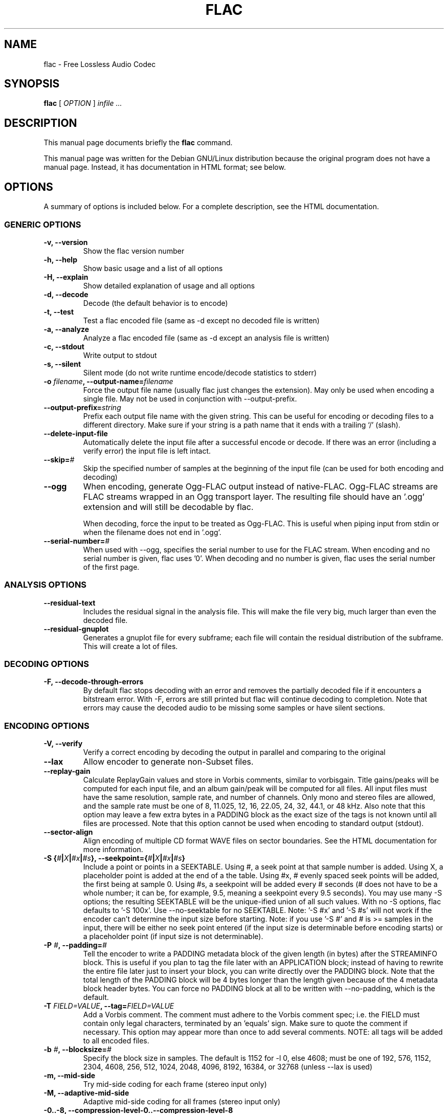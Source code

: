 .\" This manpage has been automatically generated by docbook2man 
.\" from a DocBook document.  This tool can be found at:
.\" <http://shell.ipoline.com/~elmert/comp/docbook2X/> 
.\" Please send any bug reports, improvements, comments, patches, 
.\" etc. to Steve Cheng <steve@ggi-project.org>.
.TH "FLAC" "1" "02 December 2002" "" ""
.SH NAME
flac \- Free Lossless Audio Codec
.SH SYNOPSIS

\fBflac\fR [ \fB\fIOPTION\fB\fR ] \fB\fIinfile\fB\fR \fB\fI...\fB\fR

.SH "DESCRIPTION"
.PP
This manual page documents briefly the
\fBflac\fR command.
.PP
This manual page was written for the Debian GNU/Linux
distribution because the original program does not have a
manual page.  Instead, it has documentation in HTML
format; see below.
.SH "OPTIONS"
.PP
A summary of options is included below.  For a complete
description, see the HTML documentation.
.SS "GENERIC OPTIONS"
.TP
\fB-v, --version \fR
Show the flac version number
.TP
\fB-h, --help \fR
Show basic usage and a list of all options
.TP
\fB-H, --explain \fR
Show detailed explanation of usage and all options
.TP
\fB-d, --decode \fR
Decode (the default behavior is to encode)
.TP
\fB-t, --test \fR
Test a flac encoded file (same as -d
except no decoded file is written)
.TP
\fB-a, --analyze \fR
Analyze a flac encoded file (same as -d
except an analysis file is written)
.TP
\fB-c, --stdout \fR
Write output to stdout
.TP
\fB-s, --silent \fR
Silent mode (do not write runtime
encode/decode statistics to stderr)
.TP
\fB-o \fIfilename\fB, --output-name=\fIfilename\fB\fR
Force the output file name (usually flac just
changes the extension).  May only be used when
encoding a single file.  May not be used in
conjunction with --output-prefix.
.TP
\fB--output-prefix=\fIstring\fB\fR
Prefix each output file name with the given
string.  This can be useful for encoding or decoding
files to a different directory.  Make sure if your
string is a path name that it ends with a trailing
`/' (slash).
.TP
\fB--delete-input-file \fR
Automatically delete the input file after a
successful encode or decode.  If there was an
error (including a verify error) the input file
is left intact.
.TP
\fB--skip=\fI#\fB\fR
Skip the specified number of samples at the
beginning of the input file (can be used for both
encoding and decoding)
.TP
\fB--ogg\fR
When encoding, generate Ogg-FLAC output instead
of native-FLAC.  Ogg-FLAC streams are FLAC streams
wrapped in an Ogg transport layer.  The resulting
file should have an '.ogg' extension and will still
be decodable by flac.

When decoding, force the input to be treated as
Ogg-FLAC.  This is useful when piping input from
stdin or when the filename does not end in '.ogg'.
.TP
\fB--serial-number=\fI#\fB\fR
When used with --ogg, specifies the serial
number to use for the FLAC stream.  When encoding and
no serial number is given, flac uses '0'.  When
decoding and no number is given, flac uses the serial
number of the first page.
.SS "ANALYSIS OPTIONS"
.TP
\fB--residual-text \fR
Includes the residual signal in the analysis
file.  This will make the file very big, much
larger than even the decoded file.
.TP
\fB--residual-gnuplot \fR
Generates a gnuplot file for every subframe;
each file will contain the residual distribution
of the subframe.  This will create a lot of
files.
.SS "DECODING OPTIONS"
.TP
\fB-F, --decode-through-errors \fR
By default flac stops decoding with an error
and removes the partially decoded file if it
encounters a bitstream error.  With -F, errors are
still printed but flac will continue decoding to
completion.  Note that errors may cause the decoded
audio to be missing some samples or have silent
sections.
.SS "ENCODING OPTIONS"
.TP
\fB-V, --verify\fR
Verify a correct encoding by decoding the
output in parallel and comparing to the
original
.TP
\fB--lax\fR
Allow encoder to generate non-Subset
files.
.TP
\fB--replay-gain\fR
Calculate ReplayGain values and store in
Vorbis comments, similar to vorbisgain.  Title
gains/peaks will be computed for each input
file, and an album gain/peak will be computed
for all files.  All input files must have the
same resolution, sample rate, and number of
channels.  Only mono and stereo files are
allowed, and the sample rate must be one of
8, 11.025, 12, 16, 22.05, 24, 32, 44.1, or 48
kHz.  Also note that this option may leave a
few extra bytes in a PADDING block as the exact
size of the tags is not known until all files
are processed.  Note that this option cannot be
used when encoding to standard output (stdout).
.TP
\fB--sector-align\fR
Align encoding of multiple CD format WAVE
files on sector boundaries.  See the HTML
documentation for more information.
.TP
\fB-S {\fI#\fB|\fIX\fB|\fI#x\fB|\fI#s\fB}, --seekpoint={\fI#\fB|\fIX\fB|\fI#x\fB|\fI#s\fB}\fR
Include a point or points in a SEEKTABLE.  Using #,
a seek point at that sample number is added.  Using
X, a placeholder point is added at the end of a the
table.  Using #x, # evenly spaced seek points will
be added, the first being at sample 0.  Using #s, a
seekpoint will be added every # seconds (# does not
have to be a whole number; it can be, for example, 9.5,
meaning a seekpoint every 9.5 seconds).  You may use
many -S options; the resulting SEEKTABLE will be the
unique-ified union of all such values.  With no -S
options, flac defaults to '-S 100x'.  Use --no-seektable
for no SEEKTABLE.  Note: '-S #x' and '-S #s' will not
work if the encoder can't determine the input size before
starting.  Note: if you use '-S #' and # is >=
samples in the input, there will be either no seek
point entered (if the input size is determinable
before encoding starts) or a placeholder point (if
input size is not determinable).
.TP
\fB-P \fI#\fB, --padding=\fI#\fB\fR
Tell the encoder to write a PADDING metadata
block of the given length (in bytes) after the
STREAMINFO block.  This is useful if you plan to
tag the file later with an APPLICATION block;
instead of having to rewrite the entire file later
just to insert your block, you can write directly
over the PADDING block.  Note that the total length
of the PADDING block will be 4 bytes longer than
the length given because of the 4 metadata block
header bytes.  You can force no PADDING block at
all to be written with --no-padding, which is the
default.
.TP
\fB-T \fIFIELD=VALUE\fB, --tag=\fIFIELD=VALUE\fB\fR
Add a Vorbis comment.  The comment must adhere
to the Vorbis comment spec; i.e. the FIELD must
contain only legal characters, terminated by an
\&'equals' sign.  Make sure to quote the comment if
necessary.  This option may appear more than once
to add several comments.  NOTE: all tags will be
added to all encoded files.
.TP
\fB-b \fI#\fB, --blocksize=\fI#\fB\fR
Specify the block size in samples.  The
default is 1152 for -l 0, else 4608; must be one of
192, 576, 1152, 2304, 4608, 256, 512, 1024, 2048,
4096, 8192, 16384, or 32768 (unless --lax is used)
.TP
\fB-m, --mid-side\fR
Try mid-side coding for each frame (stereo
input only)
.TP
\fB-M, --adaptive-mid-side\fR
Adaptive mid-side coding for all frames (stereo
input only)
.TP
\fB-0..-8, --compression-level-0..--compression-level-8\fR
Fastest compression..highest compression
(default is -5).  These are synonyms for other
options:
.RS
.TP
\fB-0, --compression-level-0\fR
Synonymous with -l 0 -b 1152 -r 2,2
.TP
\fB-1, --compression-level-1\fR
Synonymous with -l 0 -b 1152 -M -r 2,2
.TP
\fB-2, --compression-level-2\fR
Synonymous with -l 0 -b 1152 -m -r 3
.TP
\fB-3, --compression-level-3\fR
Synonymous with -l 6 -b 4608 -r 3,3
.TP
\fB-4, --compression-level-4\fR
Synonymous with -l 8 -b 4608 -M -r 3,3
.TP
\fB-5, --compression-level-5\fR
Synonymous with -l 8 -b 4608 -m -r 3,3
.TP
\fB-6, --compression-level-6\fR
Synonymous with -l 8 -b 4608 -m -r 4
.TP
\fB-7, --compression-level-7\fR
Synonymous with -l 8 -b 4608 -m -e -r 6
.TP
\fB-8, --compression-level-8\fR
Synonymous with -l 12 -b 4608 -m -e -r 6
.RE
.TP
\fB--fast\fR
Fastest compression.  Currently
synonymous with -0.
.TP
\fB--best\fR
Highest compression.  Currently
synonymous with -8.
.TP
\fB-e, --exhaustive-model-search\fR
Do exhaustive model search
(expensive!)
.TP
\fB-l \fI#\fB, --max-lpc-order=\fI#\fB\fR
Set the maximum LPC order; 0 means use only the fixed predictors
.TP
\fB-p, --qlp-coeff-precision-search\fR
Do exhaustive search of LP coefficient
quantization (expensive!).  Overrides -q;
does nothing if using -l 0
.TP
\fB-q \fI#\fB, --qlp-coeff-precision=\fI#\fB\fR
Precision of the quantized linear-predictor
coefficients, 0 => let encoder decide (min is 5,
default is 0)
.TP
\fB-r [\fI#\fB,]\fI#\fB, --rice-partition-order=[\fI#\fB,]\fI#\fB\fR
Set the [min,]max residual partition order
(0..16). min defaults to 0 if unspecified.  Default
is -r 3,3.
.SS "FORMAT OPTIONS"
.TP
\fB--endian={\fIbig\fB|\fIlittle\fB}\fR
Set the byte order for samples
.TP
\fB--channels=\fI#\fB\fR
Set number of channels.
.TP
\fB--bps=\fI#\fB\fR
Set bits per sample.
.TP
\fB--sample-rate=\fI#\fB\fR
Set sample rate (in Hz).
.TP
\fB--sign={\fIsigned\fB|\fIunsigned\fB}\fR
Set the sign of samples (the default is signed).
.TP
\fB--force-raw-format\fR
Force input (when encoding) or output (when decoding)
to be treated as raw samples (even if filename ends
in \fI.wav\fR).
.SS "NEGATIVE OPTIONS"
.TP
\fB--no-adaptive-mid-side\fR
.TP
\fB--no-decode-through-errors\fR
.TP
\fB--no-delete-input-file\fR
.TP
\fB--no-escape-coding\fR
.TP
\fB--no-exhaustive-model-search\fR
.TP
\fB--no-lax\fR
.TP
\fB--no-mid-side\fR
.TP
\fB--no-ogg\fR
.TP
\fB--no-padding\fR
.TP
\fB--no-qlp-coeff-precision-search\fR
.TP
\fB--no-residual-gnuplot\fR
.TP
\fB--no-residual-text\fR
.TP
\fB--no-sector-align\fR
.TP
\fB--no-seektable\fR
.TP
\fB--no-silent\fR
.TP
\fB--no-verify\fR
These flags can be used to invert the sense
of the corresponding normal option.
.SH "SEE ALSO"
.PP
The programs are documented fully by HTML format
documentation, available in
\fI/usr/share/doc/flac/html\fR on
Debian GNU/Linux systems.
.SH "AUTHOR"
.PP
This manual page was written by Matt Zimmerman <mdz@debian.org> for
the Debian GNU/Linux system (but may be used by others).
